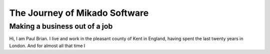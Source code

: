 ==============================
The Journey of Mikado Software
==============================

Making a business out of a job
==============================

Hi, I am Paul Brian.  I live and work in the pleasant county of Kent in England,
having spent the last twenty years in London.  And for almost all that time I 
